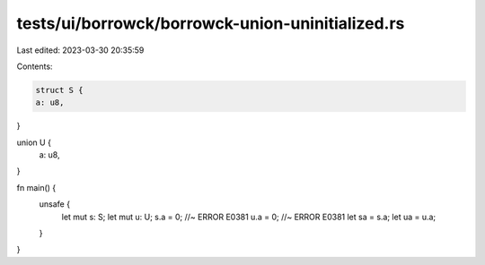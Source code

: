 tests/ui/borrowck/borrowck-union-uninitialized.rs
=================================================

Last edited: 2023-03-30 20:35:59

Contents:

.. code-block:: rs

    struct S {
    a: u8,
}

union U {
    a: u8,
}

fn main() {
    unsafe {
        let mut s: S;
        let mut u: U;
        s.a = 0; //~ ERROR E0381
        u.a = 0; //~ ERROR E0381
        let sa = s.a;
        let ua = u.a;
    }
}


